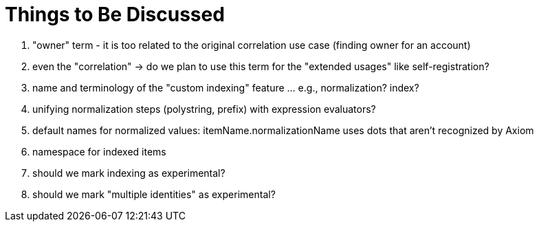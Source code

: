 = Things to Be Discussed
:page-display-order: 70

. "owner" term - it is too related to the original correlation use case (finding owner for an account)
. even the "correlation" -> do we plan to use this term for the "extended usages" like self-registration?
. name and terminology of the "custom indexing" feature ... e.g., normalization? index?
. unifying normalization steps (polystring, prefix) with expression evaluators?
. default names for normalized values: itemName.normalizationName uses dots that aren't recognized by Axiom
. namespace for indexed items
. should we mark indexing as experimental?
. should we mark "multiple identities" as experimental?
